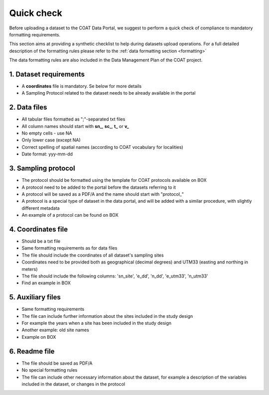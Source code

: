 .. _check:

Quick check
==================================

Before uploading a dataset to the COAT Data Portal, we suggest to perform a quick check
of compliance to mandatory formatting requirements.

This section aims at providing a synthetic checklist to help during datasets upload operations.
For a full detailed description of the formatting rules please refer to the :ref:`data formatting section <formatting>`

The data formatting rules are also included in the Data Management Plan of the COAT project.

1. Dataset requirements
^^^^^^^^^^^^^^^^^^^^^^^

* A **coordinates** file is mandatory. Se below for more details
* A Sampling Protocol related to the dataset needs to be already available in the portal

2. Data files
^^^^^^^^^^^^^^^^^^^^^^^^

* All tabular files formatted as ";"-separated txt files
* All column names should start with **sn_**, **sc_**, **t_** or **v_**
* No empty cells - use NA
* Only lower case (except NA)
* Correct spelling of spatial names (according to COAT vocabulary for localities)
* Date format: yyy-mm-dd

3. Sampling protocol
^^^^^^^^^^^^^^^^^^^^^^^^

* The protocol should be formatted using the template for COAT protocols available on BOX
* A protocol need to be added to the portal before the datasets referring to it
* A protocol will be saved as a PDF/A and the name should start with "\protocol_\"
* A protocol is a special type of dataset in the data portal, and will be added with a similar procedure,
  with slightly different metadata
* An example of a protocol can be found on BOX

4. Coordinates file
^^^^^^^^^^^^^^^^^^^^^^^^

* Should be a txt file
* Same formatting requirements as for data files
* The file should include the coordinates of all dataset's sampling sites
* Coordinates need to be provided both as geographical (decimal degrees) and UTM33 (easting and northing in meters)
* The file should include the following columns: 'sn_site', 'e_dd', 'n_dd', 'e_utm33', 'n_utm33'
* Find an example in BOX

5. Auxiliary files
^^^^^^^^^^^^^^^^^^^^^^^^

* Same formatting requirements
* The file can include further information about the sites included in the study design
* For example the years when a site has been included in the study design
* Another example: old site names
* Example on BOX

6. Readme file
^^^^^^^^^^^^^^^^^^^^^^^^

* The file should be saved as PDF/A
* No special formatting rules
* The file can include other necessary information about the dataset,
  for example a description of the variables included in the dataset, or changes in the protocol



